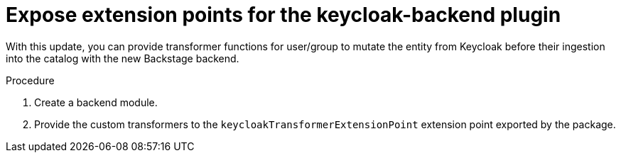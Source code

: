 [id="feature-rhidp-2644"]
= Expose extension points for the keycloak-backend plugin

With this update, you can provide transformer functions for user/group to mutate the entity from Keycloak before their ingestion into the catalog with the new Backstage backend.

.Procedure 
. Create a backend module.
. Provide the custom transformers to the `keycloakTransformerExtensionPoint` extension point exported by the package.

// .Additional resources
// * link:https://issues.redhat.com/browse/RHIDP-2644[RHIDP-2644]
